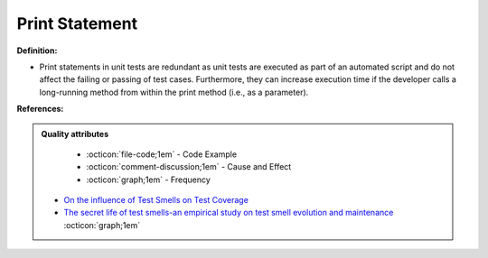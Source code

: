 Print Statement
^^^^^
**Definition:**

* Print statements in unit tests are redundant as unit tests are executed as part of an automated script and do not affect the failing or passing of test cases. Furthermore, they can increase execution time if the developer calls a long-running method from within the print method (i.e., as a parameter).


**References:**

.. admonition:: Quality attributes

    * :octicon:`file-code;1em` -  Code Example
    * :octicon:`comment-discussion;1em` -  Cause and Effect
    * :octicon:`graph;1em` -  Frequency

 * `On the influence of Test Smells on Test Coverage <https://dl.acm.org/doi/10.1145/3350768.3350775>`_
 * `The secret life of test smells-an empirical study on test smell evolution and maintenance <https://link.springer.com/article/10.1007/s10664-021-09969-1>`_ :octicon:`graph;1em`

